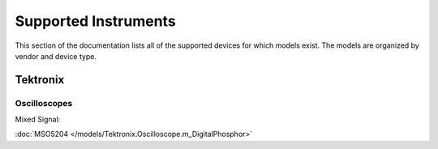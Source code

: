Supported Instruments
=====================

This section of the documentation lists all of the supported devices for which
models exist. The models are organized by vendor and device type. 

Tektronix
---------

Oscilloscopes
^^^^^^^^^^^^^

Mixed Signal:

:doc:`MSO5204 </models/Tektronix.Oscilloscope.m_DigitalPhosphor>`
